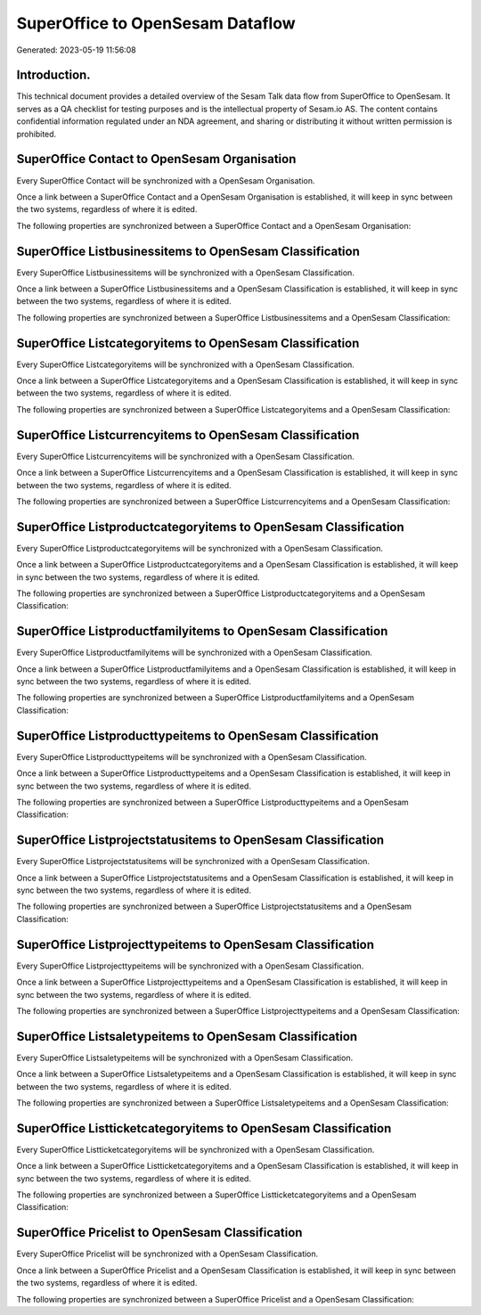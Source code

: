 =================================
SuperOffice to OpenSesam Dataflow
=================================

Generated: 2023-05-19 11:56:08

Introduction.
------------

This technical document provides a detailed overview of the Sesam Talk data flow from SuperOffice to OpenSesam. It serves as a QA checklist for testing purposes and is the intellectual property of Sesam.io AS. The content contains confidential information regulated under an NDA agreement, and sharing or distributing it without written permission is prohibited.

SuperOffice Contact to OpenSesam Organisation
---------------------------------------------
Every SuperOffice Contact will be synchronized with a OpenSesam Organisation.

Once a link between a SuperOffice Contact and a OpenSesam Organisation is established, it will keep in sync between the two systems, regardless of where it is edited.

The following properties are synchronized between a SuperOffice Contact and a OpenSesam Organisation:

.. list-table::
   :header-rows: 1

   * - SuperOffice Contact Property
     - OpenSesam Organisation Property
     - OpenSesam Data Type


SuperOffice Listbusinessitems to OpenSesam Classification
---------------------------------------------------------
Every SuperOffice Listbusinessitems will be synchronized with a OpenSesam Classification.

Once a link between a SuperOffice Listbusinessitems and a OpenSesam Classification is established, it will keep in sync between the two systems, regardless of where it is edited.

The following properties are synchronized between a SuperOffice Listbusinessitems and a OpenSesam Classification:

.. list-table::
   :header-rows: 1

   * - SuperOffice Listbusinessitems Property
     - OpenSesam Classification Property
     - OpenSesam Data Type


SuperOffice Listcategoryitems to OpenSesam Classification
---------------------------------------------------------
Every SuperOffice Listcategoryitems will be synchronized with a OpenSesam Classification.

Once a link between a SuperOffice Listcategoryitems and a OpenSesam Classification is established, it will keep in sync between the two systems, regardless of where it is edited.

The following properties are synchronized between a SuperOffice Listcategoryitems and a OpenSesam Classification:

.. list-table::
   :header-rows: 1

   * - SuperOffice Listcategoryitems Property
     - OpenSesam Classification Property
     - OpenSesam Data Type


SuperOffice Listcurrencyitems to OpenSesam Classification
---------------------------------------------------------
Every SuperOffice Listcurrencyitems will be synchronized with a OpenSesam Classification.

Once a link between a SuperOffice Listcurrencyitems and a OpenSesam Classification is established, it will keep in sync between the two systems, regardless of where it is edited.

The following properties are synchronized between a SuperOffice Listcurrencyitems and a OpenSesam Classification:

.. list-table::
   :header-rows: 1

   * - SuperOffice Listcurrencyitems Property
     - OpenSesam Classification Property
     - OpenSesam Data Type


SuperOffice Listproductcategoryitems to OpenSesam Classification
----------------------------------------------------------------
Every SuperOffice Listproductcategoryitems will be synchronized with a OpenSesam Classification.

Once a link between a SuperOffice Listproductcategoryitems and a OpenSesam Classification is established, it will keep in sync between the two systems, regardless of where it is edited.

The following properties are synchronized between a SuperOffice Listproductcategoryitems and a OpenSesam Classification:

.. list-table::
   :header-rows: 1

   * - SuperOffice Listproductcategoryitems Property
     - OpenSesam Classification Property
     - OpenSesam Data Type


SuperOffice Listproductfamilyitems to OpenSesam Classification
--------------------------------------------------------------
Every SuperOffice Listproductfamilyitems will be synchronized with a OpenSesam Classification.

Once a link between a SuperOffice Listproductfamilyitems and a OpenSesam Classification is established, it will keep in sync between the two systems, regardless of where it is edited.

The following properties are synchronized between a SuperOffice Listproductfamilyitems and a OpenSesam Classification:

.. list-table::
   :header-rows: 1

   * - SuperOffice Listproductfamilyitems Property
     - OpenSesam Classification Property
     - OpenSesam Data Type


SuperOffice Listproducttypeitems to OpenSesam Classification
------------------------------------------------------------
Every SuperOffice Listproducttypeitems will be synchronized with a OpenSesam Classification.

Once a link between a SuperOffice Listproducttypeitems and a OpenSesam Classification is established, it will keep in sync between the two systems, regardless of where it is edited.

The following properties are synchronized between a SuperOffice Listproducttypeitems and a OpenSesam Classification:

.. list-table::
   :header-rows: 1

   * - SuperOffice Listproducttypeitems Property
     - OpenSesam Classification Property
     - OpenSesam Data Type


SuperOffice Listprojectstatusitems to OpenSesam Classification
--------------------------------------------------------------
Every SuperOffice Listprojectstatusitems will be synchronized with a OpenSesam Classification.

Once a link between a SuperOffice Listprojectstatusitems and a OpenSesam Classification is established, it will keep in sync between the two systems, regardless of where it is edited.

The following properties are synchronized between a SuperOffice Listprojectstatusitems and a OpenSesam Classification:

.. list-table::
   :header-rows: 1

   * - SuperOffice Listprojectstatusitems Property
     - OpenSesam Classification Property
     - OpenSesam Data Type


SuperOffice Listprojecttypeitems to OpenSesam Classification
------------------------------------------------------------
Every SuperOffice Listprojecttypeitems will be synchronized with a OpenSesam Classification.

Once a link between a SuperOffice Listprojecttypeitems and a OpenSesam Classification is established, it will keep in sync between the two systems, regardless of where it is edited.

The following properties are synchronized between a SuperOffice Listprojecttypeitems and a OpenSesam Classification:

.. list-table::
   :header-rows: 1

   * - SuperOffice Listprojecttypeitems Property
     - OpenSesam Classification Property
     - OpenSesam Data Type


SuperOffice Listsaletypeitems to OpenSesam Classification
---------------------------------------------------------
Every SuperOffice Listsaletypeitems will be synchronized with a OpenSesam Classification.

Once a link between a SuperOffice Listsaletypeitems and a OpenSesam Classification is established, it will keep in sync between the two systems, regardless of where it is edited.

The following properties are synchronized between a SuperOffice Listsaletypeitems and a OpenSesam Classification:

.. list-table::
   :header-rows: 1

   * - SuperOffice Listsaletypeitems Property
     - OpenSesam Classification Property
     - OpenSesam Data Type


SuperOffice Listticketcategoryitems to OpenSesam Classification
---------------------------------------------------------------
Every SuperOffice Listticketcategoryitems will be synchronized with a OpenSesam Classification.

Once a link between a SuperOffice Listticketcategoryitems and a OpenSesam Classification is established, it will keep in sync between the two systems, regardless of where it is edited.

The following properties are synchronized between a SuperOffice Listticketcategoryitems and a OpenSesam Classification:

.. list-table::
   :header-rows: 1

   * - SuperOffice Listticketcategoryitems Property
     - OpenSesam Classification Property
     - OpenSesam Data Type


SuperOffice Pricelist to OpenSesam Classification
-------------------------------------------------
Every SuperOffice Pricelist will be synchronized with a OpenSesam Classification.

Once a link between a SuperOffice Pricelist and a OpenSesam Classification is established, it will keep in sync between the two systems, regardless of where it is edited.

The following properties are synchronized between a SuperOffice Pricelist and a OpenSesam Classification:

.. list-table::
   :header-rows: 1

   * - SuperOffice Pricelist Property
     - OpenSesam Classification Property
     - OpenSesam Data Type

